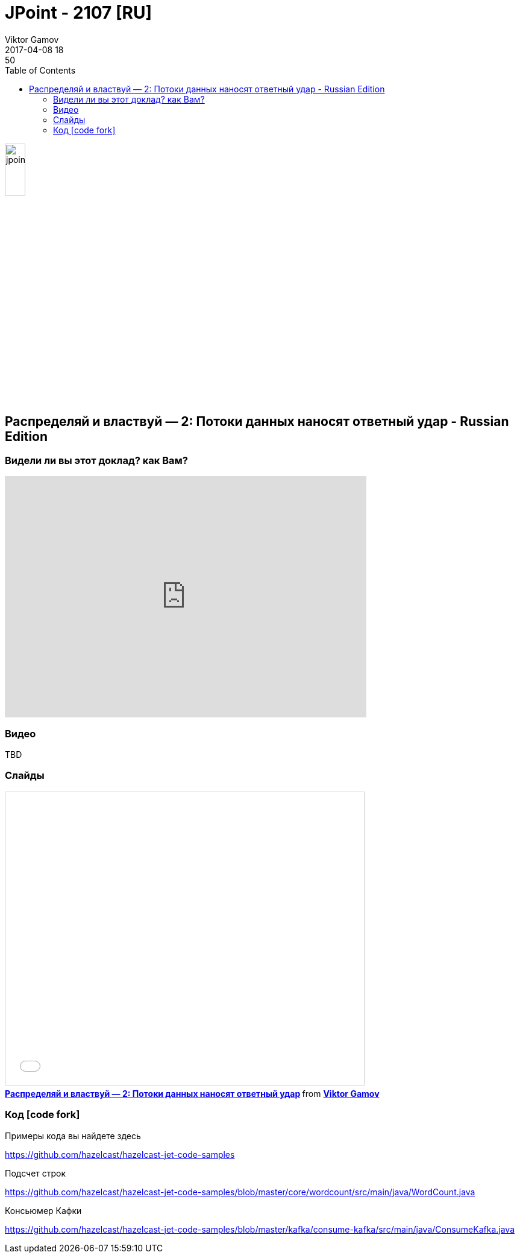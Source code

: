 = JPoint - 2107 [RU]
Viktor Gamov
2017-04-08 18:50
:imagesdir: ../images
:icons:
:keywords:
:toc:
ifndef::awestruct[]
:awestruct-layout: post
:awestruct-tags: []
:idprefix:
:idseparator: -
endif::awestruct[]

image::jpoint.png[align="center", width="20%"]

== Распределяй и властвуй — 2: Потоки данных наносят ответный удар - Russian Edition

=== Видели ли вы этот доклад? как Вам?

++++
<iframe src="https://docs.google.com/forms/d/e/1FAIpQLSdud9s_UOYM4lMkSWSG3QeDuwnI2wjk_5JhuB04JVq5pzBh9A/viewform?embedded=true" width="600" height="400" frameborder="0" marginheight="0" marginwidth="0">Гружу...</iframe>
++++

=== Видео

TBD

=== Слайды

.Speakerdeck
++++
<script async class="speakerdeck-embed" data-id="de15b67f6c7c4307aca07082138dcfb8" data-ratio="1.77777777777778" src="//speakerdeck.com/assets/embed.js"></script>
++++

.Slideshare
++++
<iframe src="//www.slideshare.net/slideshow/embed_code/key/mRTibHpOfpibuM" width="595" height="485" frameborder="0" marginwidth="0" marginheight="0" scrolling="no" style="border:1px solid #CCC; border-width:1px; margin-bottom:5px; max-width: 100%;" allowfullscreen> </iframe> <div style="margin-bottom:5px"> <strong> <a href="//www.slideshare.net/VikGamov/2-74767617" title="Распределяй и властвуй — 2: Потоки данных наносят ответный удар" target="_blank">Распределяй и властвуй — 2: Потоки данных наносят ответный удар</a> </strong> from <strong><a target="_blank" href="//www.slideshare.net/VikGamov">Viktor Gamov</a></strong> </div>
++++

=== Код icon:code-fork[]

++++
<script src="https://gist.github.com/gAmUssA/691009924e70b3ed7bd60e9ae998e898.js"></script>
++++

.Примеры кода вы найдете здесь
https://github.com/hazelcast/hazelcast-jet-code-samples

.Подсчет строк
https://github.com/hazelcast/hazelcast-jet-code-samples/blob/master/core/wordcount/src/main/java/WordCount.java

.Консьюмер Кафки
https://github.com/hazelcast/hazelcast-jet-code-samples/blob/master/kafka/consume-kafka/src/main/java/ConsumeKafka.java
